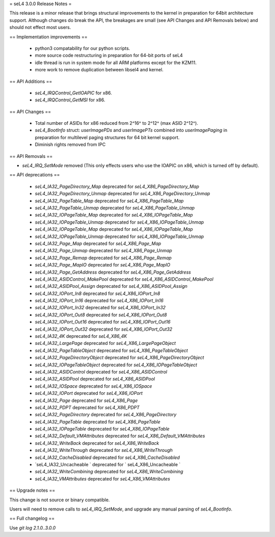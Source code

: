 = seL4 3.0.0 Release Notes =

This release is a minor release that brings structural improvements to the kernel in preparation for 64bit architecture support. Although changes do break the API, the breakages are small (see API Changes and API Removals below) and should not effect most users.    

== Implementation improvements ==

 * python3 compatability for our python scripts.
 * more source code restructuring in preparation for 64-bit ports of seL4
 * idle thread is run in system mode for all ARM platforms except for the KZM11.
 * more work to remove duplication between libsel4 and kernel.

== API Additions ==
 
 * `seL4_IRQControl_GetIOAPIC` for x86.
 * `seL4_IRQControl_GetMSI` for x86.

== API Changes ==

 * Total number of ASIDs for x86 reduced from 2^16^ to 2^12^ (max ASID 2^12^).
 * `seL4_BootInfo` struct: `userImagePDs` and `userImagePTs` combined into `userImagePaging` in preparation for multilevel paging structures for 64 bit kernel support.
 * Diminish rights removed from IPC

== API Removals ==

* `seL4_IRQ_SetMode` removed (This only effects users who use the IOAPIC on x86, which is turned off by default).

== API deprecations ==

 * `seL4_IA32_PageDirectory_Map` deprecated for `seL4_X86_PageDirectory_Map`
 * `seL4_IA32_PageDirectory_Unmap` deprecated for `seL4_X86_PageDirectory_Unmap`
 * `seL4_IA32_PageTable_Map` deprecated for `seL4_X86_PageTable_Map`
 * `seL4_IA32_PageTable_Unmap` deprecated for `seL4_X86_PageTable_Unmap`
 * `seL4_IA32_IOPageTable_Map` deprecated for `seL4_X86_IOPageTable_Map`
 * `seL4_IA32_IOPageTable_Unmap` deprecated for `seL4_X86_IOPageTable_Unmap`
 * `seL4_IA32_IOPageTable_Map` deprecated for `seL4_X86_IOPageTable_Map`
 * `seL4_IA32_IOPageTable_Unmap` deprecated for `seL4_X86_IOPageTable_Unmap`
 * `seL4_IA32_Page_Map` deprecated for `seL4_X86_Page_Map`
 * `seL4_IA32_Page_Unmap` deprecated for `seL4_X86_Page_Unmap`
 * `seL4_IA32_Page_Remap` deprecated for `seL4_X86_Page_Remap`
 * `seL4_IA32_Page_MapIO` deprecated for `seL4_X86_Page_MapIO`
 * `seL4_IA32_Page_GetAddress` deprecated for `seL4_X86_Page_GetAddress`
 * `seL4_IA32_ASIDControl_MakePool` deprecated for `seL4_X86_ASIDControl_MakePool`
 * `seL4_IA32_ASIDPool_Assign` deprecated for `seL4_X86_ASIDPool_Assign`
 * `seL4_IA32_IOPort_In8` deprecated for `seL4_X86_IOPort_In8`
 * `seL4_IA32_IOPort_In16` deprecated for `seL4_X86_IOPort_In16`
 * `seL4_IA32_IOPort_In32` deprecated for `seL4_X86_IOPort_In32`
 * `seL4_IA32_IOPort_Out8` deprecated for `seL4_X86_IOPort_Out8`
 * `seL4_IA32_IOPort_Out16` deprecated for `seL4_X86_IOPort_Out16`
 * `seL4_IA32_IOPort_Out32` deprecated for `seL4_X86_IOPort_Out32`
 * `seL4_IA32_4K` deprecated for `seL4_X86_4K`
 * `seL4_IA32_LargePage` deprecated for `seL4_X86_LargePageObject`
 * `seL4_IA32_PageTableObject` deprecated for `seL4_X86_PageTableObject`
 * `seL4_IA32_PageDirectoryObject` deprecated for `seL4_X86_PageDirectoryObject`
 * `seL4_IA32_IOPageTableObject` deprecated for `seL4_X86_IOPageTableObject`
 * `seL4_IA32_ASIDControl` deprecated for `seL4_X86_ASIDControl`
 * `seL4_IA32_ASIDPool` deprecated for `seL4_X86_ASIDPool`
 * `seL4_IA32_IOSpace` deprecated for `seL4_X86_IOSpace`
 * `seL4_IA32_IOPort` deprecated for `seL4_X86_IOPort`
 * `seL4_IA32_Page` deprecated for `seL4_X86_Page`
 * `seL4_IA32_PDPT` deprecated for `seL4_X86_PDPT`
 * `seL4_IA32_PageDirectory` deprecated for `seL4_X86_PageDirectory`
 * `seL4_IA32_PageTable` deprecated for `seL4_X86_PageTable`
 * `seL4_IA32_IOPageTable` deprecated for `seL4_X86_IOPageTable`
 * `seL4_IA32_Default_VMAttributes` deprecated for `seL4_X86_Default_VMAttributes`
 * `seL4_IA32_WriteBack` deprecated for `seL4_X86_WriteBack`
 * `seL4_IA32_WriteThrough` deprecated for `seL4_X86_WriteThrough`
 * `seL4_IA32_CacheDisabled` deprecated for `seL4_X86_CacheDisabled`
 * `seL4_IA32_Uncacheable ` deprecated for ` seL4_X86_Uncacheable `
 * `seL4_IA32_WriteCombining` deprecated for `seL4_X86_WriteCombining`
 * `seL4_IA32_VMAttributes` deprecated for `seL4_X86_VMAttributes`


== Upgrade notes ==

This change is not source or binary compatible.

Users will need to remove calls to `seL4_IRQ_SetMode`, and upgrade any manual parsing of `seL4_BootInfo`. 

== Full changelog ==

Use `git log 2.1.0..3.0.0`
